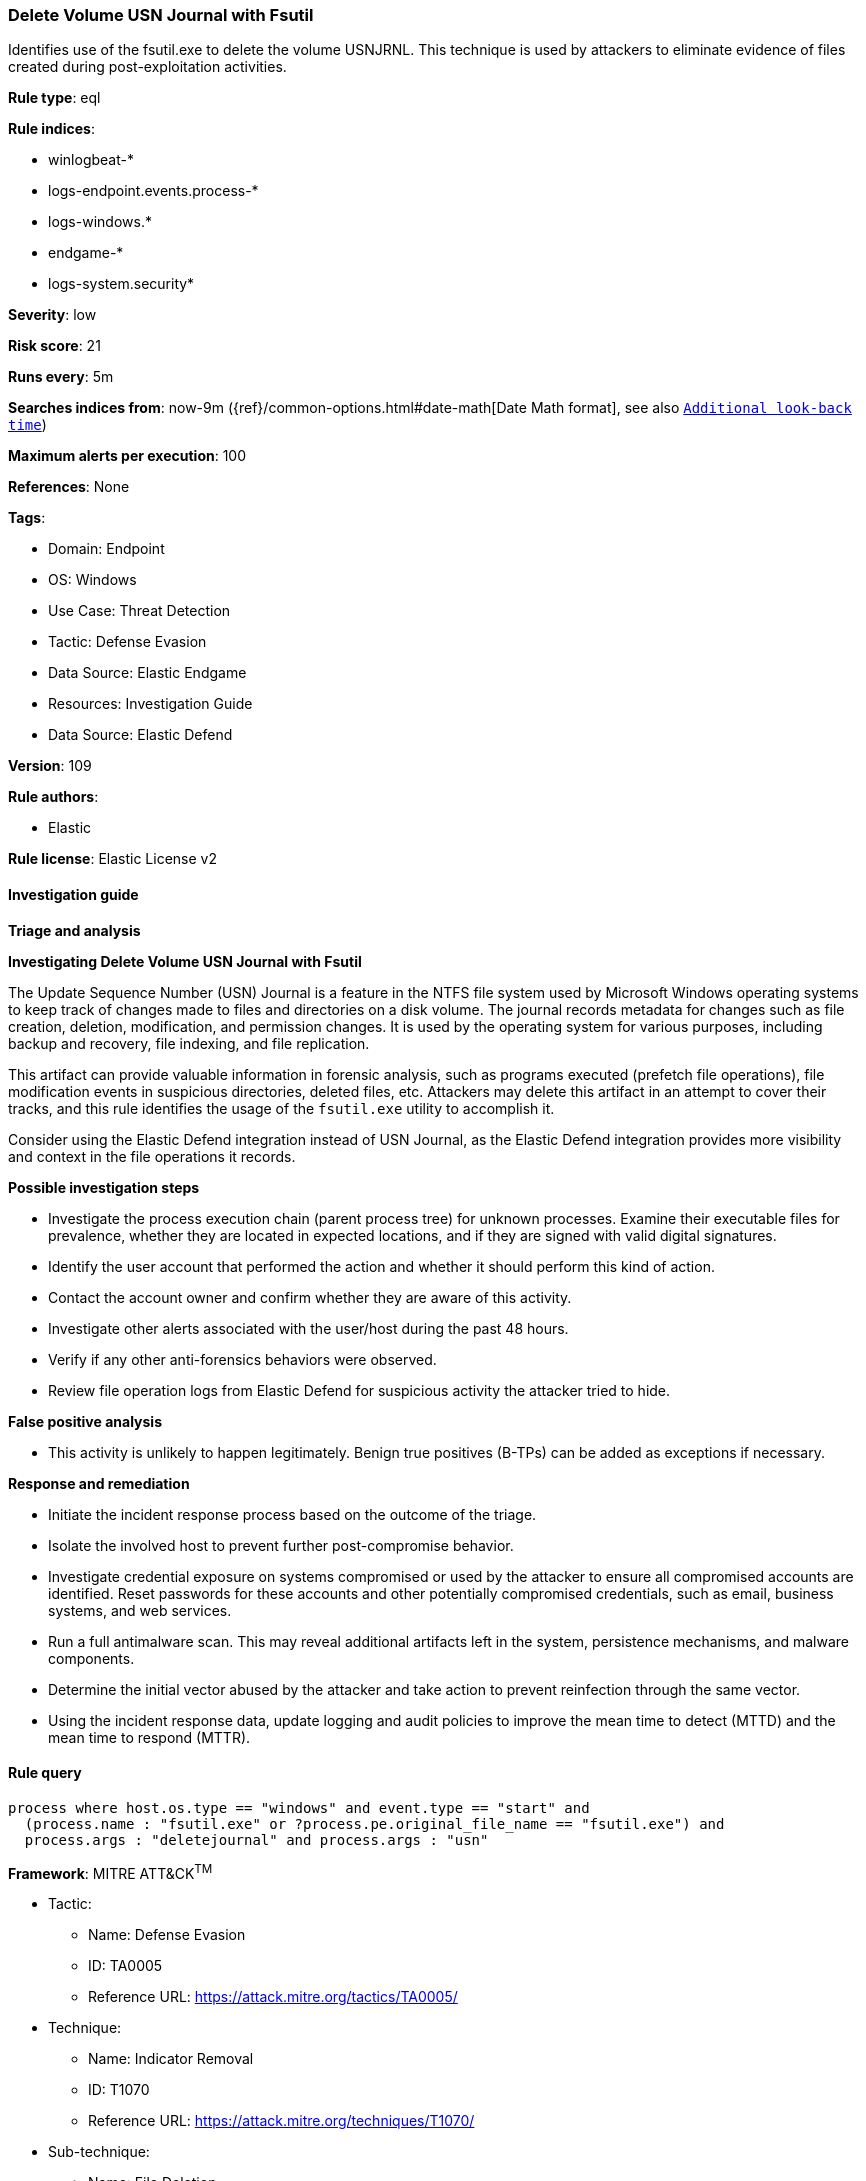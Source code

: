 [[prebuilt-rule-8-10-15-delete-volume-usn-journal-with-fsutil]]
=== Delete Volume USN Journal with Fsutil

Identifies use of the fsutil.exe to delete the volume USNJRNL. This technique is used by attackers to eliminate evidence of files created during post-exploitation activities.

*Rule type*: eql

*Rule indices*: 

* winlogbeat-*
* logs-endpoint.events.process-*
* logs-windows.*
* endgame-*
* logs-system.security*

*Severity*: low

*Risk score*: 21

*Runs every*: 5m

*Searches indices from*: now-9m ({ref}/common-options.html#date-math[Date Math format], see also <<rule-schedule, `Additional look-back time`>>)

*Maximum alerts per execution*: 100

*References*: None

*Tags*: 

* Domain: Endpoint
* OS: Windows
* Use Case: Threat Detection
* Tactic: Defense Evasion
* Data Source: Elastic Endgame
* Resources: Investigation Guide
* Data Source: Elastic Defend

*Version*: 109

*Rule authors*: 

* Elastic

*Rule license*: Elastic License v2


==== Investigation guide



*Triage and analysis*



*Investigating Delete Volume USN Journal with Fsutil*


The Update Sequence Number (USN) Journal is a feature in the NTFS file system used by Microsoft Windows operating systems to keep track of changes made to files and directories on a disk volume. The journal records metadata for changes such as file creation, deletion, modification, and permission changes. It is used by the operating system for various purposes, including backup and recovery, file indexing, and file replication.

This artifact can provide valuable information in forensic analysis, such as programs executed (prefetch file operations), file modification events in suspicious directories, deleted files, etc. Attackers may delete this artifact in an attempt to cover their tracks, and this rule identifies the usage of the `fsutil.exe` utility to accomplish it.

Consider using the Elastic Defend integration instead of USN Journal, as the Elastic Defend integration provides more visibility and context in the file operations it records.


*Possible investigation steps*


- Investigate the process execution chain (parent process tree) for unknown processes. Examine their executable files for prevalence, whether they are located in expected locations, and if they are signed with valid digital signatures.
- Identify the user account that performed the action and whether it should perform this kind of action.
- Contact the account owner and confirm whether they are aware of this activity.
- Investigate other alerts associated with the user/host during the past 48 hours.
  - Verify if any other anti-forensics behaviors were observed.
- Review file operation logs from Elastic Defend for suspicious activity the attacker tried to hide.


*False positive analysis*


- This activity is unlikely to happen legitimately. Benign true positives (B-TPs) can be added as exceptions if necessary.


*Response and remediation*


- Initiate the incident response process based on the outcome of the triage.
- Isolate the involved host to prevent further post-compromise behavior.
- Investigate credential exposure on systems compromised or used by the attacker to ensure all compromised accounts are identified. Reset passwords for these accounts and other potentially compromised credentials, such as email, business systems, and web services.
- Run a full antimalware scan. This may reveal additional artifacts left in the system, persistence mechanisms, and malware components.
- Determine the initial vector abused by the attacker and take action to prevent reinfection through the same vector.
- Using the incident response data, update logging and audit policies to improve the mean time to detect (MTTD) and the mean time to respond (MTTR).


==== Rule query


[source, js]
----------------------------------
process where host.os.type == "windows" and event.type == "start" and
  (process.name : "fsutil.exe" or ?process.pe.original_file_name == "fsutil.exe") and
  process.args : "deletejournal" and process.args : "usn"

----------------------------------

*Framework*: MITRE ATT&CK^TM^

* Tactic:
** Name: Defense Evasion
** ID: TA0005
** Reference URL: https://attack.mitre.org/tactics/TA0005/
* Technique:
** Name: Indicator Removal
** ID: T1070
** Reference URL: https://attack.mitre.org/techniques/T1070/
* Sub-technique:
** Name: File Deletion
** ID: T1070.004
** Reference URL: https://attack.mitre.org/techniques/T1070/004/
